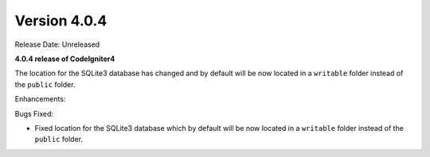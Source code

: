 Version 4.0.4
====================================================

Release Date: Unreleased

**4.0.4 release of CodeIgniter4**

The location for the SQLite3 database has changed and by default will be now located in a ``writable`` folder instead of the ``public`` folder.

Enhancements:


Bugs Fixed:

- Fixed location for the SQLite3 database which by default will be now located in a ``writable`` folder instead of the ``public`` folder.
